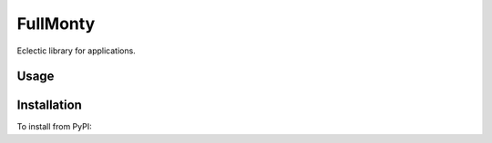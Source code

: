 
FullMonty
========

Eclectic library for applications.

Usage
-----

.. code-block: bash

    ➤ fullmonty --help

Installation
------------

To install from PyPI:

.. code-block: bash

    ➤ pip install FullMonty


